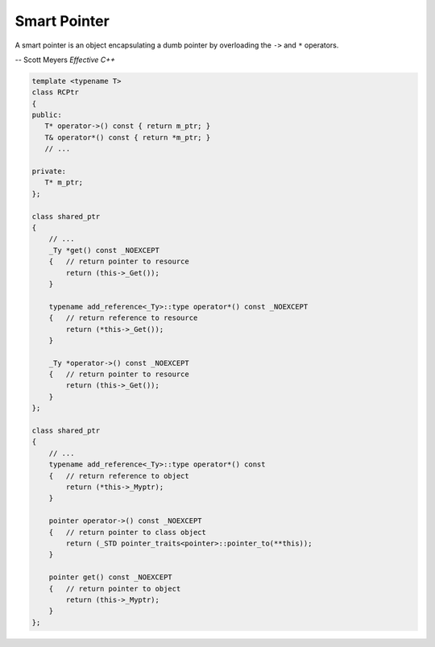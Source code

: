 *************
Smart Pointer
*************

A smart pointer is an object encapsulating a dumb pointer
by overloading the ``->`` and ``*`` operators.

-- Scott Meyers *Effective C++*

.. code-block:: cpp

    template <typename T>
    class RCPtr
    {
    public:
       T* operator->() const { return m_ptr; }
       T& operator*() const { return *m_ptr; }
       // ...

    private:
       T* m_ptr;
    };

    class shared_ptr
    {
        // ...
        _Ty *get() const _NOEXCEPT
        {   // return pointer to resource
            return (this->_Get());
        }

        typename add_reference<_Ty>::type operator*() const _NOEXCEPT
        {   // return reference to resource
            return (*this->_Get());
        }

        _Ty *operator->() const _NOEXCEPT
        {   // return pointer to resource
            return (this->_Get());
        }
    };

    class shared_ptr
    {
        // ...
        typename add_reference<_Ty>::type operator*() const
        {   // return reference to object
            return (*this->_Myptr);
        }

        pointer operator->() const _NOEXCEPT
        {   // return pointer to class object
            return (_STD pointer_traits<pointer>::pointer_to(**this));
        }

        pointer get() const _NOEXCEPT
        {   // return pointer to object
            return (this->_Myptr);
        }
    };

